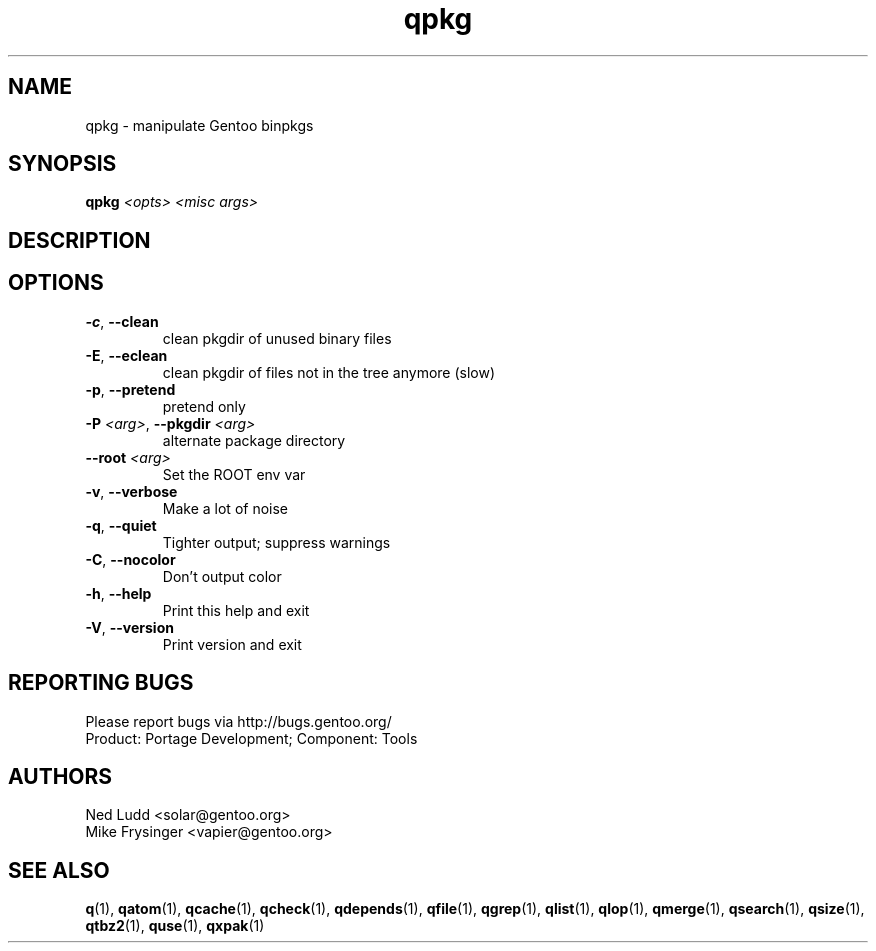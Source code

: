 .TH qpkg "1" "Mar 2014" "Gentoo Foundation" "qpkg"
.SH NAME
qpkg \- manipulate Gentoo binpkgs
.SH SYNOPSIS
.B qpkg
\fI<opts> <misc args>\fR
.SH DESCRIPTION

.SH OPTIONS
.TP
\fB\-c\fR, \fB\-\-clean\fR
clean pkgdir of unused binary files
.TP
\fB\-E\fR, \fB\-\-eclean\fR
clean pkgdir of files not in the tree anymore (slow)
.TP
\fB\-p\fR, \fB\-\-pretend\fR
pretend only
.TP
\fB\-P\fR \fI<arg>\fR, \fB\-\-pkgdir\fR \fI<arg>\fR
alternate package directory
.TP
\fB\-\-root\fR \fI<arg>\fR
Set the ROOT env var
.TP
\fB\-v\fR, \fB\-\-verbose\fR
Make a lot of noise
.TP
\fB\-q\fR, \fB\-\-quiet\fR
Tighter output; suppress warnings
.TP
\fB\-C\fR, \fB\-\-nocolor\fR
Don't output color
.TP
\fB\-h\fR, \fB\-\-help\fR
Print this help and exit
.TP
\fB\-V\fR, \fB\-\-version\fR
Print version and exit

.SH "REPORTING BUGS"
Please report bugs via http://bugs.gentoo.org/
.br
Product: Portage Development; Component: Tools
.SH AUTHORS
.nf
Ned Ludd <solar@gentoo.org>
Mike Frysinger <vapier@gentoo.org>
.fi
.SH "SEE ALSO"
.BR q (1),
.BR qatom (1),
.BR qcache (1),
.BR qcheck (1),
.BR qdepends (1),
.BR qfile (1),
.BR qgrep (1),
.BR qlist (1),
.BR qlop (1),
.BR qmerge (1),
.BR qsearch (1),
.BR qsize (1),
.BR qtbz2 (1),
.BR quse (1),
.BR qxpak (1)
